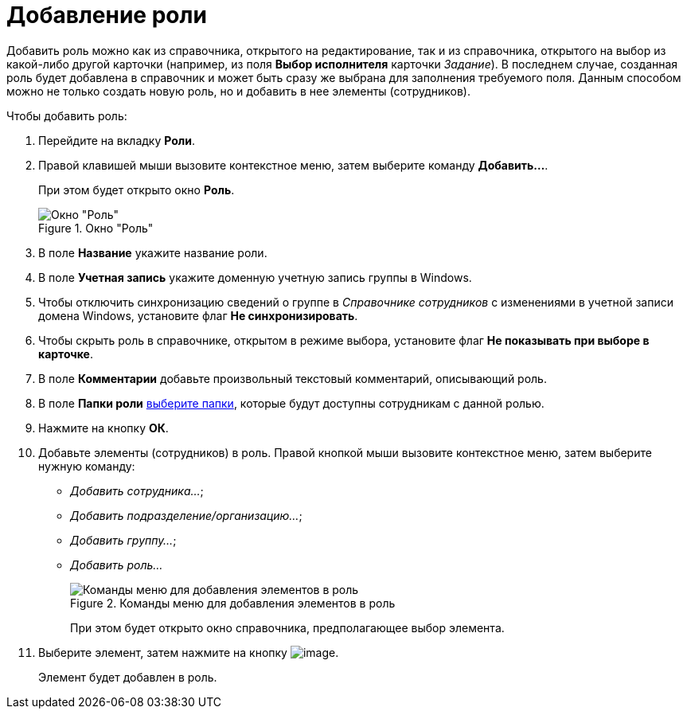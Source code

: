 = Добавление роли

Добавить роль можно как из справочника, открытого на редактирование, так и из справочника, открытого на выбор из какой-либо другой карточки (например, из поля *Выбор исполнителя* карточки _Задание_). В последнем случае, созданная роль будет добавлена в справочник и может быть сразу же выбрана для заполнения требуемого поля. Данным способом можно не только создать новую роль, но и добавить в нее элементы (сотрудников).

.Чтобы добавить роль:
. Перейдите на вкладку *Роли*.
. Правой клавишей мыши вызовите контекстное меню, затем выберите команду *Добавить...*.
+
При этом будет открыто окно *Роль*.
+
[#role]
.Окно "Роль"
image::staff_Role.png[Окно "Роль"]
+
. В поле *Название* укажите название роли.
. В поле *Учетная запись* укажите доменную учетную запись группы в Windows.
. Чтобы отключить синхронизацию сведений о группе в _Справочнике сотрудников_ с изменениями в учетной записи домена Windows, установите флаг *Не синхронизировать*.
. Чтобы скрыть роль в справочнике, открытом в режиме выбора, установите флаг *Не показывать при выборе в карточке*.
. В поле *Комментарии* добавьте произвольный текстовый комментарий, описывающий роль.
. В поле *Папки роли* xref:staff_Role_folder_select.adoc[выберите папки], которые будут доступны сотрудникам с данной ролью.
. Нажмите на кнопку *ОК*.
. Добавьте элементы (сотрудников) в роль. Правой кнопкой мыши вызовите контекстное меню, затем выберите нужную команду:

* _Добавить сотрудника..._;
* _Добавить подразделение/организацию..._;
* _Добавить группу..._;
* _Добавить роль..._
+
.Команды меню для добавления элементов в роль
image::staff_Role_add_open_directory.png[Команды меню для добавления элементов в роль]
+
При этом будет открыто окно справочника, предполагающее выбор элемента.
. Выберите элемент, затем нажмите на кнопку image:buttons/staff_Check.png[image].
+
Элемент будет добавлен в роль.
